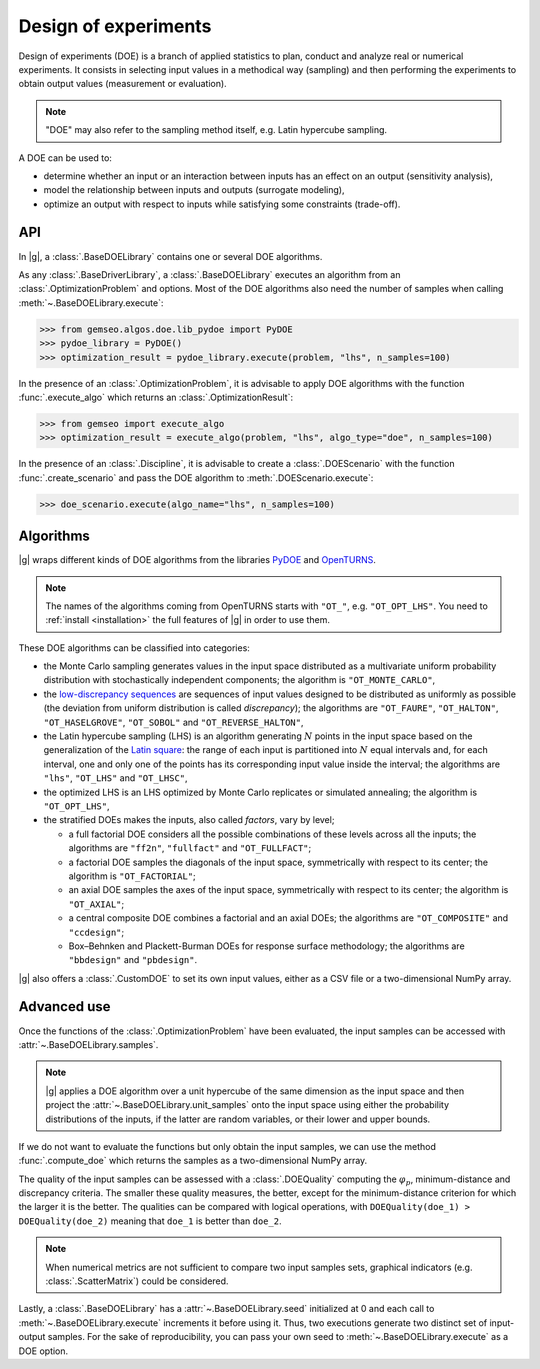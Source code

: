 ..
   Copyright 2021 IRT Saint Exupéry, https://www.irt-saintexupery.com

   This work is licensed under the Creative Commons Attribution-ShareAlike 4.0
   International License. To view a copy of this license, visit
   http://creativecommons.org/licenses/by-sa/4.0/ or send a letter to Creative
   Commons, PO Box 1866, Mountain View, CA 94042, USA.

.. _doe:

Design of experiments
=====================

Design of experiments (DOE) is a branch of applied statistics
to plan, conduct and analyze real or numerical experiments.
It consists in selecting input values in a methodical way (sampling)
and then performing the experiments to obtain output values (measurement or evaluation).

.. note::
   "DOE" may also refer to the sampling method itself, e.g. Latin hypercube sampling.

A DOE can be used to:

- determine whether an input or an interaction between inputs has an effect on an output (sensitivity analysis),
- model the relationship between inputs and outputs (surrogate modeling),
- optimize an output with respect to inputs while satisfying some constraints (trade-off).

API
---

In |g|,
a :class:`.BaseDOELibrary` contains one or several DOE algorithms.

As any :class:`.BaseDriverLibrary`,
a :class:`.BaseDOELibrary` executes an algorithm from an :class:`.OptimizationProblem` and options.
Most of the DOE algorithms also need the number of samples when calling :meth:`~.BaseDOELibrary.execute`:

.. code::

    >>> from gemseo.algos.doe.lib_pydoe import PyDOE
    >>> pydoe_library = PyDOE()
    >>> optimization_result = pydoe_library.execute(problem, "lhs", n_samples=100)

In the presence of an :class:`.OptimizationProblem`,
it is advisable to apply DOE algorithms with the function :func:`.execute_algo`
which returns an :class:`.OptimizationResult`:

.. code::

    >>> from gemseo import execute_algo
    >>> optimization_result = execute_algo(problem, "lhs", algo_type="doe", n_samples=100)

In the presence of an :class:`.Discipline`,
it is advisable to create a :class:`.DOEScenario` with the function :func:`.create_scenario`
and pass the DOE algorithm to :meth:`.DOEScenario.execute`:

.. code::

    >>> doe_scenario.execute(algo_name="lhs", n_samples=100)

Algorithms
----------

|g| wraps different kinds of DOE algorithms
from the libraries `PyDOE <https://github.com/relf/pyDOE3>`__ and `OpenTURNS <https://openturns.github.io/www/>`__.

.. note::

   The names of the algorithms coming from OpenTURNS starts with ``"OT_"``, e.g. ``"OT_OPT_LHS"``.
   You need to :ref:`install <installation>` the full features of |g| in order to use them.

.. seealso::
   All the DOE algorithms and their settings are listed on :ref:`this page <gen_doe_algos>`.

These DOE algorithms can be classified into categories:

- the Monte Carlo sampling generates values in the input space
  distributed as a multivariate uniform probability distribution with stochastically independent components;
  the algorithm is ``"OT_MONTE_CARLO"``,
- the `low-discrepancy sequences <https://en.wikipedia.org/wiki/Low-discrepancy_sequence>`__
  are sequences of input values designed to be distributed as uniformly as possible
  (the deviation from uniform distribution is called *discrepancy*);
  the algorithms are ``"OT_FAURE"``, ``"OT_HALTON"``, ``"OT_HASELGROVE"``, ``"OT_SOBOL"`` and ``"OT_REVERSE_HALTON"``,
- the Latin hypercube sampling (LHS) is an algorithm generating :math:`N` points in the input space
  based on the generalization of the `Latin square <https://en.wikipedia.org/wiki/Latin_square>`__:
  the range of each input is partitioned into :math:`N` equal intervals and,
  for each interval,
  one and only one of the points has its corresponding input value inside the interval;
  the algorithms are ``"lhs"``, ``"OT_LHS"`` and ``"OT_LHSC"``,
- the optimized LHS is an LHS optimized by Monte Carlo replicates or simulated annealing;
  the algorithm is ``"OT_OPT_LHS"``,
- the stratified DOEs makes the inputs, also called *factors*, vary by level;

  - a full factorial DOE considers all the possible combinations of these levels across all the inputs;
    the algorithms are ``"ff2n"``, ``"fullfact"`` and ``"OT_FULLFACT"``;
  - a factorial DOE samples the diagonals of the input space, symmetrically with respect to its center;
    the algorithm is ``"OT_FACTORIAL"``;
  - an axial DOE samples the axes of the input space, symmetrically with respect to its center;
    the algorithm is ``"OT_AXIAL"``;
  - a central composite DOE combines a factorial and an axial DOEs;
    the algorithms are ``"OT_COMPOSITE"`` and ``"ccdesign"``;
  - Box–Behnken and Plackett-Burman DOEs for response surface methodology;
    the algorithms are ``"bbdesign"`` and ``"pbdesign"``.

|g| also offers a :class:`.CustomDOE` to set its own input values,
either as a CSV file or a two-dimensional NumPy array.

Advanced use
------------

Once the functions of the :class:`.OptimizationProblem` have been evaluated,
the input samples can be accessed with :attr:`~.BaseDOELibrary.samples`.

.. note::
   |g| applies a DOE algorithm over a unit hypercube of the same dimension as the input space
   and then project the :attr:`~.BaseDOELibrary.unit_samples` onto the input space
   using either the probability distributions of the inputs, if the latter are random variables,
   or their lower and upper bounds.

If we do not want to evaluate the functions but only obtain the input samples,
we can use the method :func:`.compute_doe` which returns the samples as a two-dimensional NumPy array.

The quality of the input samples can be assessed with a :class:`.DOEQuality`
computing the :math:`\varphi_p`, minimum-distance and discrepancy criteria.
The smaller these quality measures, the better,
except for the minimum-distance criterion for which the larger it is the better.
The qualities can be compared with logical operations,
with ``DOEQuality(doe_1) > DOEQuality(doe_2)`` meaning that ``doe_1`` is better than ``doe_2``.

.. note::
   When numerical metrics are not sufficient to compare two input samples sets,
   graphical indicators (e.g. :class:`.ScatterMatrix`) could be considered.

Lastly,
a :class:`.BaseDOELibrary` has a :attr:`~.BaseDOELibrary.seed` initialized at 0
and each call to :meth:`~.BaseDOELibrary.execute` increments it before using it.
Thus,
two executions generate two distinct set of input-output samples.
For the sake of reproducibility,
you can pass your own seed to :meth:`~.BaseDOELibrary.execute` as a DOE option.
